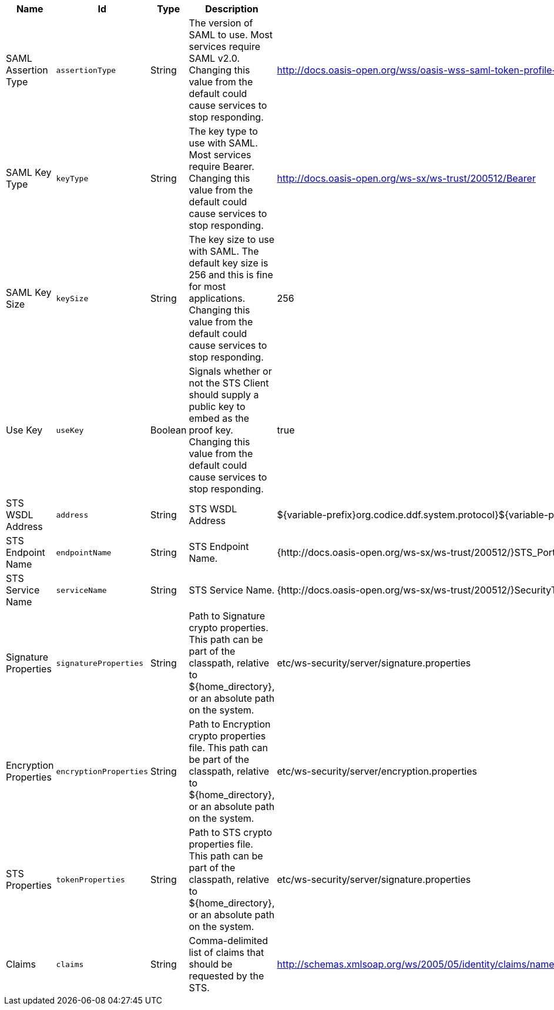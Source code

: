 :title: Security STS WSS
:id: ddf.security.sts.wss.configuration
:status: published
:type: table
:application: ${ddf-security}
:summary: STS WSS configurations.

.[[_ddf.security.sts.wss.configuration]]Security STS WSS
[cols="1,1m,1,3,1,1" options="header"]
|===

|Name
|Id
|Type
|Description
|Default Value
|Required

|SAML Assertion Type
|assertionType
|String
|The version of SAML to use. Most services require SAML v2.0. Changing this value from the default could cause services to stop responding.
|http://docs.oasis-open.org/wss/oasis-wss-saml-token-profile-1.1#SAMLV2.0
|true

|SAML Key Type
|keyType
|String
|The key type to use with SAML. Most services require Bearer. Changing this value from the default could cause services to stop responding.
|http://docs.oasis-open.org/ws-sx/ws-trust/200512/Bearer
|true

|SAML Key Size
|keySize
|String
|The key size to use with SAML. The default key size is 256 and this is fine for most applications. Changing this value from the default could cause services to stop responding.
|256
|true

|Use Key
|useKey
|Boolean
|Signals whether or not the STS Client should supply a public key to embed as the proof key. Changing this value from the default could cause services to stop responding.
|true
|true

|STS WSDL Address
|address
|String
|STS WSDL Address
|${variable-prefix}org.codice.ddf.system.protocol}${variable-prefix}org.codice.ddf.system.hostname}:${variable-prefix}org.codice.ddf.system.httpsPort}${variable-prefix}org.codice.ddf.system.rootContext}/SecurityTokenService?wsdl
|true

|STS Endpoint Name
|endpointName
|String
|STS Endpoint Name.
|{http://docs.oasis-open.org/ws-sx/ws-trust/200512/}STS_Port
|false

|STS Service Name
|serviceName
|String
|STS Service Name.
|{http://docs.oasis-open.org/ws-sx/ws-trust/200512/}SecurityTokenService
|false

|Signature Properties
|signatureProperties
|String
|Path to Signature crypto properties. This path can be part of the classpath, relative to ${home_directory}, or an absolute path on the system.
|etc/ws-security/server/signature.properties
|true

|Encryption Properties
|encryptionProperties
|String
|Path to Encryption crypto properties file. This path can be part of the classpath, relative to ${home_directory}, or an absolute path on the system.
|etc/ws-security/server/encryption.properties
|true

|STS Properties
|tokenProperties
|String
|Path to STS crypto properties file. This path can be part of the classpath, relative to ${home_directory}, or an absolute path on the system.
|etc/ws-security/server/signature.properties
|true

|Claims
|claims
|String
|Comma-delimited list of claims that should be requested by the STS.
|http://schemas.xmlsoap.org/ws/2005/05/identity/claims/nameidentifier,http://schemas.xmlsoap.org/ws/2005/05/identity/claims/emailaddress,http://schemas.xmlsoap.org/ws/2005/05/identity/claims/surname,http://schemas.xmlsoap.org/ws/2005/05/identity/claims/givenname,http://schemas.xmlsoap.org/ws/2005/05/identity/claims/role
|true

|===

